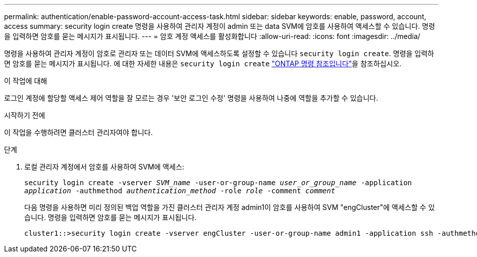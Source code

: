 ---
permalink: authentication/enable-password-account-access-task.html 
sidebar: sidebar 
keywords: enable, password, account, access 
summary: security login create 명령을 사용하여 관리자 계정이 admin 또는 data SVM에 암호를 사용하여 액세스할 수 있습니다. 명령을 입력하면 암호를 묻는 메시지가 표시됩니다. 
---
= 암호 계정 액세스를 활성화합니다
:allow-uri-read: 
:icons: font
:imagesdir: ../media/


[role="lead"]
명령을 사용하여 관리자 계정이 암호로 관리자 또는 데이터 SVM에 액세스하도록 설정할 수 있습니다 `security login create`. 명령을 입력하면 암호를 묻는 메시지가 표시됩니다. 에 대한 자세한 내용은 `security login create` link:https://docs.netapp.com/us-en/ontap-cli/security-login-create.html["ONTAP 명령 참조입니다"^]을 참조하십시오.

.이 작업에 대해
로그인 계정에 할당할 액세스 제어 역할을 잘 모르는 경우 '보안 로그인 수정' 명령을 사용하여 나중에 역할을 추가할 수 있습니다.

.시작하기 전에
이 작업을 수행하려면 클러스터 관리자여야 합니다.

.단계
. 로컬 관리자 계정에서 암호를 사용하여 SVM에 액세스:
+
`security login create -vserver _SVM_name_ -user-or-group-name _user_or_group_name_ -application _application_ -authmethod _authentication_method_ -role _role_ -comment _comment_`

+
다음 명령을 사용하면 미리 정의된 백업 역할을 가진 클러스터 관리자 계정 admin1이 암호를 사용하여 SVM "engCluster"에 액세스할 수 있습니다. 명령을 입력하면 암호를 묻는 메시지가 표시됩니다.

+
[listing]
----
cluster1::>security login create -vserver engCluster -user-or-group-name admin1 -application ssh -authmethod password -role backup
----


